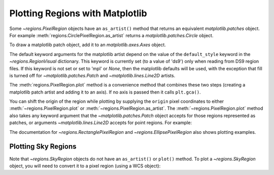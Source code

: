 Plotting Regions with Matplotlib
================================

Some `~regions.PixelRegion` objects have an ``as_artist()``
method that returns an equivalent `matplotlib.patches` object.
For example :meth:`regions.CirclePixelRegion.as_artist` returns a
`matplotlib.patches.Circle` object.

To draw a matplotlib patch object, add it to an `matplotlib.axes.Axes`
object.

.. plot::
   :include-source:

    from regions import PixCoord, CirclePixelRegion
    import matplotlib.pyplot as plt

    region = CirclePixelRegion(PixCoord(x=0.3, y=0.42), radius=0.5)
    artist = region.as_artist()

    axes = plt.gca()
    axes.set_aspect('equal')
    axes.add_artist(artist)
    axes.set_xlim([-0.5, 1])
    axes.set_ylim([-0.5, 1])

The default keyword arguments for the matplotlib artist depend on the
value of the ``default_style`` keyword in the `~regions.RegionVisual`
dictionary. This keyword is currently set (to a value of 'ds9') only
when reading from DS9 region files. If this keyword is not set or set
to 'mpl' or `None`, then the matplotlib defaults will be used, with the
exception that fill is turned off for `~matplotlib.patches.Patch` and
`~matplotlib.lines.Line2D` artists.

The :meth:`regions.PixelRegion.plot` method is a convenience method that
combines these two steps (creating a matplotlib patch artist and adding
it to an axis). If no axis is passed then it calls ``plt.gca()``.

You can shift the origin of the region while plotting by supplying the
``origin`` pixel coordinates to either :meth:`~regions.PixelRegion.plot`
or :meth:`~regions.PixelRegion.as_artist`. The
:meth:`~regions.PixelRegion.plot` method also takes any keyword argument
that the `~matplotlib.patches.Patch` object accepts for those regions
represented as patches, or arguments `~matplotlib.lines.Line2D` accepts
for point regions. For example:

.. plot::
    :include-source:

    import numpy as np
    import matplotlib.pyplot as plt
    from regions import PixCoord, CirclePixelRegion

    fig, ax = plt.subplots()
    region = CirclePixelRegion(center=PixCoord(x=7, y=5), radius=3)

    data = np.arange(10 * 15).reshape((10, 15))
    ax.imshow(data, cmap='gray', interpolation='nearest', origin='lower')
    region.plot(ax=ax, color='red', lw=2.0)

The documentation for `~regions.RectanglePixelRegion` and
`~regions.EllipsePixelRegion` also shows plotting examples.


Plotting Sky Regions
--------------------

Note that `~regions.SkyRegion` objects do not have an ``as_artist()`` or
``plot()`` method. To plot a `~regions.SkyRegion` object, you will need
to convert it to a pixel region (using a WCS object):

.. doctest-skip::

    >>> from astropy.coordinates import Angle, SkyCoord
    >>> from regions import CircleSkyRegion
    >>> sky_center = SkyCoord(42, 43, unit='deg')
    >>> sky_radius = Angle(25, 'deg')
    >>> sky_region = CircleSkyRegion(sky_center, sky_radius)
    >>> pixel_region = sky_region.to_pixel(wcs)
    >>> pixel_region.plot()
